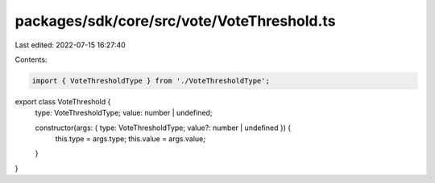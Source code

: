 packages/sdk/core/src/vote/VoteThreshold.ts
===========================================

Last edited: 2022-07-15 16:27:40

Contents:

.. code-block:: ts

    import { VoteThresholdType } from './VoteThresholdType';

export class VoteThreshold {
  type: VoteThresholdType;
  value: number | undefined;

  constructor(args: { type: VoteThresholdType; value?: number | undefined }) {
    this.type = args.type;
    this.value = args.value;
  }
}


